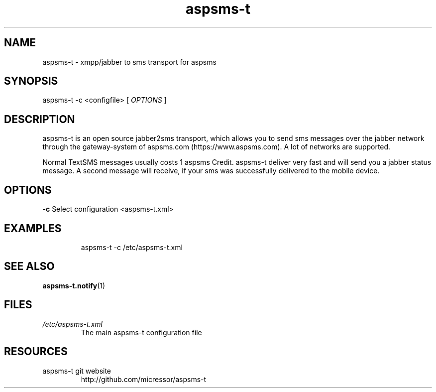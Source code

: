 .\"
.\" File Name macro.  This used to be `.PN', for Path Name,
.\" but Sun doesn't seem to like that very much.
.\"
.de FN
\fI\|\\$1\|\fP
..
.TH "aspsms-t" "1" "1.3.0"
.SH NAME
aspsms-t \- xmpp/jabber to sms transport for aspsms
.SH SYNOPSIS
aspsms-t \-c <configfile> [
.I OPTIONS
]
.SH DESCRIPTION
aspsms-t is an open source jabber2sms transport, which                          
allows you to send sms messages over the jabber network through the             
gateway-system of aspsms.com (https://www.aspsms.com). A lot of networks are    
supported.                                                                      
.PP
Normal TextSMS messages usually costs 1 aspsms Credit. aspsms-t deliver very    
fast and will send you a jabber status message. A second message will receive,  
if your sms was successfully delivered to the mobile device.
.SH OPTIONS
.B \-c
Select configuration <aspsms-t.xml>
.SH EXAMPLES
.RS
aspsms-t \-c /etc/aspsms-t.xml
.SH SEE ALSO
\fBaspsms-t.notify\fR(1)
.PP
.SH FILES
.PD 0
.TP 
.FN /etc/aspsms-t.xml
The main aspsms-t configuration file
.SH RESOURCES
.TP
aspsms-t git website 
http://github.com/micressor/aspsms-t
